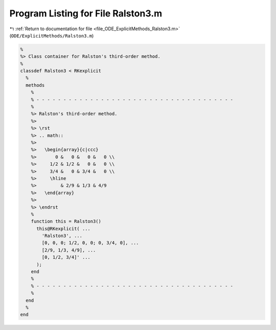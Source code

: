 
.. _program_listing_file_ODE_ExplicitMethods_Ralston3.m:

Program Listing for File Ralston3.m
===================================

|exhale_lsh| :ref:`Return to documentation for file <file_ODE_ExplicitMethods_Ralston3.m>` (``ODE/ExplicitMethods/Ralston3.m``)

.. |exhale_lsh| unicode:: U+021B0 .. UPWARDS ARROW WITH TIP LEFTWARDS

.. code-block:: MATLAB

   %
   %> Class container for Ralston's third-order method.
   %
   classdef Ralston3 < RKexplicit
     %
     methods
       %
       % - - - - - - - - - - - - - - - - - - - - - - - - - - - - - - - - - - - - -
       %
       %> Ralston's third-order method.
       %>
       %> \rst
       %> .. math::
       %>
       %>   \begin{array}{c|ccc}
       %>       0 &   0 &   0 &   0 \\
       %>     1/2 & 1/2 &   0 &   0 \\
       %>     3/4 &   0 & 3/4 &   0 \\
       %>     \hline
       %>         & 2/9 & 1/3 & 4/9
       %>   \end{array}
       %>
       %> \endrst
       %
       function this = Ralston3()
         this@RKexplicit( ...
           'Ralston3', ...
           [0, 0, 0; 1/2, 0, 0; 0, 3/4, 0], ...
           [2/9, 1/3, 4/9], ...
           [0, 1/2, 3/4]' ...
         );
       end
       %
       % - - - - - - - - - - - - - - - - - - - - - - - - - - - - - - - - - - - - -
       %
     end
     %
   end
